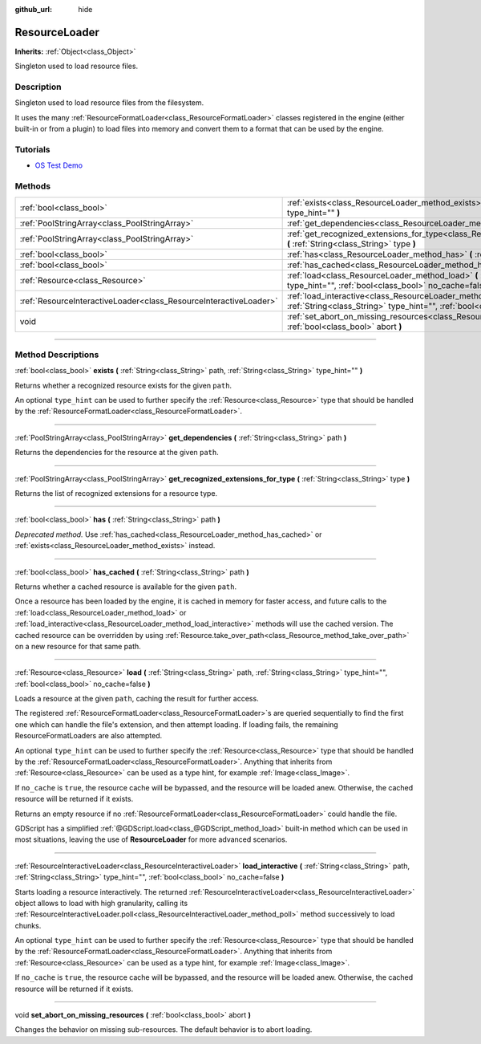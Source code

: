 :github_url: hide

.. DO NOT EDIT THIS FILE!!!
.. Generated automatically from Godot engine sources.
.. Generator: https://github.com/godotengine/godot/tree/3.5/doc/tools/make_rst.py.
.. XML source: https://github.com/godotengine/godot/tree/3.5/doc/classes/ResourceLoader.xml.

.. _class_ResourceLoader:

ResourceLoader
==============

**Inherits:** :ref:`Object<class_Object>`

Singleton used to load resource files.

.. rst-class:: classref-introduction-group

Description
-----------

Singleton used to load resource files from the filesystem.

It uses the many :ref:`ResourceFormatLoader<class_ResourceFormatLoader>` classes registered in the engine (either built-in or from a plugin) to load files into memory and convert them to a format that can be used by the engine.

.. rst-class:: classref-introduction-group

Tutorials
---------

- `OS Test Demo <https://godotengine.org/asset-library/asset/677>`__

.. rst-class:: classref-reftable-group

Methods
-------

.. table::
   :widths: auto

   +-------------------------------------------------------------------+------------------------------------------------------------------------------------------------------------------------------------------------------------------------------------------------------+
   | :ref:`bool<class_bool>`                                           | :ref:`exists<class_ResourceLoader_method_exists>` **(** :ref:`String<class_String>` path, :ref:`String<class_String>` type_hint="" **)**                                                             |
   +-------------------------------------------------------------------+------------------------------------------------------------------------------------------------------------------------------------------------------------------------------------------------------+
   | :ref:`PoolStringArray<class_PoolStringArray>`                     | :ref:`get_dependencies<class_ResourceLoader_method_get_dependencies>` **(** :ref:`String<class_String>` path **)**                                                                                   |
   +-------------------------------------------------------------------+------------------------------------------------------------------------------------------------------------------------------------------------------------------------------------------------------+
   | :ref:`PoolStringArray<class_PoolStringArray>`                     | :ref:`get_recognized_extensions_for_type<class_ResourceLoader_method_get_recognized_extensions_for_type>` **(** :ref:`String<class_String>` type **)**                                               |
   +-------------------------------------------------------------------+------------------------------------------------------------------------------------------------------------------------------------------------------------------------------------------------------+
   | :ref:`bool<class_bool>`                                           | :ref:`has<class_ResourceLoader_method_has>` **(** :ref:`String<class_String>` path **)**                                                                                                             |
   +-------------------------------------------------------------------+------------------------------------------------------------------------------------------------------------------------------------------------------------------------------------------------------+
   | :ref:`bool<class_bool>`                                           | :ref:`has_cached<class_ResourceLoader_method_has_cached>` **(** :ref:`String<class_String>` path **)**                                                                                               |
   +-------------------------------------------------------------------+------------------------------------------------------------------------------------------------------------------------------------------------------------------------------------------------------+
   | :ref:`Resource<class_Resource>`                                   | :ref:`load<class_ResourceLoader_method_load>` **(** :ref:`String<class_String>` path, :ref:`String<class_String>` type_hint="", :ref:`bool<class_bool>` no_cache=false **)**                         |
   +-------------------------------------------------------------------+------------------------------------------------------------------------------------------------------------------------------------------------------------------------------------------------------+
   | :ref:`ResourceInteractiveLoader<class_ResourceInteractiveLoader>` | :ref:`load_interactive<class_ResourceLoader_method_load_interactive>` **(** :ref:`String<class_String>` path, :ref:`String<class_String>` type_hint="", :ref:`bool<class_bool>` no_cache=false **)** |
   +-------------------------------------------------------------------+------------------------------------------------------------------------------------------------------------------------------------------------------------------------------------------------------+
   | void                                                              | :ref:`set_abort_on_missing_resources<class_ResourceLoader_method_set_abort_on_missing_resources>` **(** :ref:`bool<class_bool>` abort **)**                                                          |
   +-------------------------------------------------------------------+------------------------------------------------------------------------------------------------------------------------------------------------------------------------------------------------------+

.. rst-class:: classref-section-separator

----

.. rst-class:: classref-descriptions-group

Method Descriptions
-------------------

.. _class_ResourceLoader_method_exists:

.. rst-class:: classref-method

:ref:`bool<class_bool>` **exists** **(** :ref:`String<class_String>` path, :ref:`String<class_String>` type_hint="" **)**

Returns whether a recognized resource exists for the given ``path``.

An optional ``type_hint`` can be used to further specify the :ref:`Resource<class_Resource>` type that should be handled by the :ref:`ResourceFormatLoader<class_ResourceFormatLoader>`.

.. rst-class:: classref-item-separator

----

.. _class_ResourceLoader_method_get_dependencies:

.. rst-class:: classref-method

:ref:`PoolStringArray<class_PoolStringArray>` **get_dependencies** **(** :ref:`String<class_String>` path **)**

Returns the dependencies for the resource at the given ``path``.

.. rst-class:: classref-item-separator

----

.. _class_ResourceLoader_method_get_recognized_extensions_for_type:

.. rst-class:: classref-method

:ref:`PoolStringArray<class_PoolStringArray>` **get_recognized_extensions_for_type** **(** :ref:`String<class_String>` type **)**

Returns the list of recognized extensions for a resource type.

.. rst-class:: classref-item-separator

----

.. _class_ResourceLoader_method_has:

.. rst-class:: classref-method

:ref:`bool<class_bool>` **has** **(** :ref:`String<class_String>` path **)**

*Deprecated method.* Use :ref:`has_cached<class_ResourceLoader_method_has_cached>` or :ref:`exists<class_ResourceLoader_method_exists>` instead.

.. rst-class:: classref-item-separator

----

.. _class_ResourceLoader_method_has_cached:

.. rst-class:: classref-method

:ref:`bool<class_bool>` **has_cached** **(** :ref:`String<class_String>` path **)**

Returns whether a cached resource is available for the given ``path``.

Once a resource has been loaded by the engine, it is cached in memory for faster access, and future calls to the :ref:`load<class_ResourceLoader_method_load>` or :ref:`load_interactive<class_ResourceLoader_method_load_interactive>` methods will use the cached version. The cached resource can be overridden by using :ref:`Resource.take_over_path<class_Resource_method_take_over_path>` on a new resource for that same path.

.. rst-class:: classref-item-separator

----

.. _class_ResourceLoader_method_load:

.. rst-class:: classref-method

:ref:`Resource<class_Resource>` **load** **(** :ref:`String<class_String>` path, :ref:`String<class_String>` type_hint="", :ref:`bool<class_bool>` no_cache=false **)**

Loads a resource at the given ``path``, caching the result for further access.

The registered :ref:`ResourceFormatLoader<class_ResourceFormatLoader>`\ s are queried sequentially to find the first one which can handle the file's extension, and then attempt loading. If loading fails, the remaining ResourceFormatLoaders are also attempted.

An optional ``type_hint`` can be used to further specify the :ref:`Resource<class_Resource>` type that should be handled by the :ref:`ResourceFormatLoader<class_ResourceFormatLoader>`. Anything that inherits from :ref:`Resource<class_Resource>` can be used as a type hint, for example :ref:`Image<class_Image>`.

If ``no_cache`` is ``true``, the resource cache will be bypassed, and the resource will be loaded anew. Otherwise, the cached resource will be returned if it exists.

Returns an empty resource if no :ref:`ResourceFormatLoader<class_ResourceFormatLoader>` could handle the file.

GDScript has a simplified :ref:`@GDScript.load<class_@GDScript_method_load>` built-in method which can be used in most situations, leaving the use of **ResourceLoader** for more advanced scenarios.

.. rst-class:: classref-item-separator

----

.. _class_ResourceLoader_method_load_interactive:

.. rst-class:: classref-method

:ref:`ResourceInteractiveLoader<class_ResourceInteractiveLoader>` **load_interactive** **(** :ref:`String<class_String>` path, :ref:`String<class_String>` type_hint="", :ref:`bool<class_bool>` no_cache=false **)**

Starts loading a resource interactively. The returned :ref:`ResourceInteractiveLoader<class_ResourceInteractiveLoader>` object allows to load with high granularity, calling its :ref:`ResourceInteractiveLoader.poll<class_ResourceInteractiveLoader_method_poll>` method successively to load chunks.

An optional ``type_hint`` can be used to further specify the :ref:`Resource<class_Resource>` type that should be handled by the :ref:`ResourceFormatLoader<class_ResourceFormatLoader>`. Anything that inherits from :ref:`Resource<class_Resource>` can be used as a type hint, for example :ref:`Image<class_Image>`.

If ``no_cache`` is ``true``, the resource cache will be bypassed, and the resource will be loaded anew. Otherwise, the cached resource will be returned if it exists.

.. rst-class:: classref-item-separator

----

.. _class_ResourceLoader_method_set_abort_on_missing_resources:

.. rst-class:: classref-method

void **set_abort_on_missing_resources** **(** :ref:`bool<class_bool>` abort **)**

Changes the behavior on missing sub-resources. The default behavior is to abort loading.

.. |virtual| replace:: :abbr:`virtual (This method should typically be overridden by the user to have any effect.)`
.. |const| replace:: :abbr:`const (This method has no side effects. It doesn't modify any of the instance's member variables.)`
.. |vararg| replace:: :abbr:`vararg (This method accepts any number of arguments after the ones described here.)`
.. |static| replace:: :abbr:`static (This method doesn't need an instance to be called, so it can be called directly using the class name.)`
